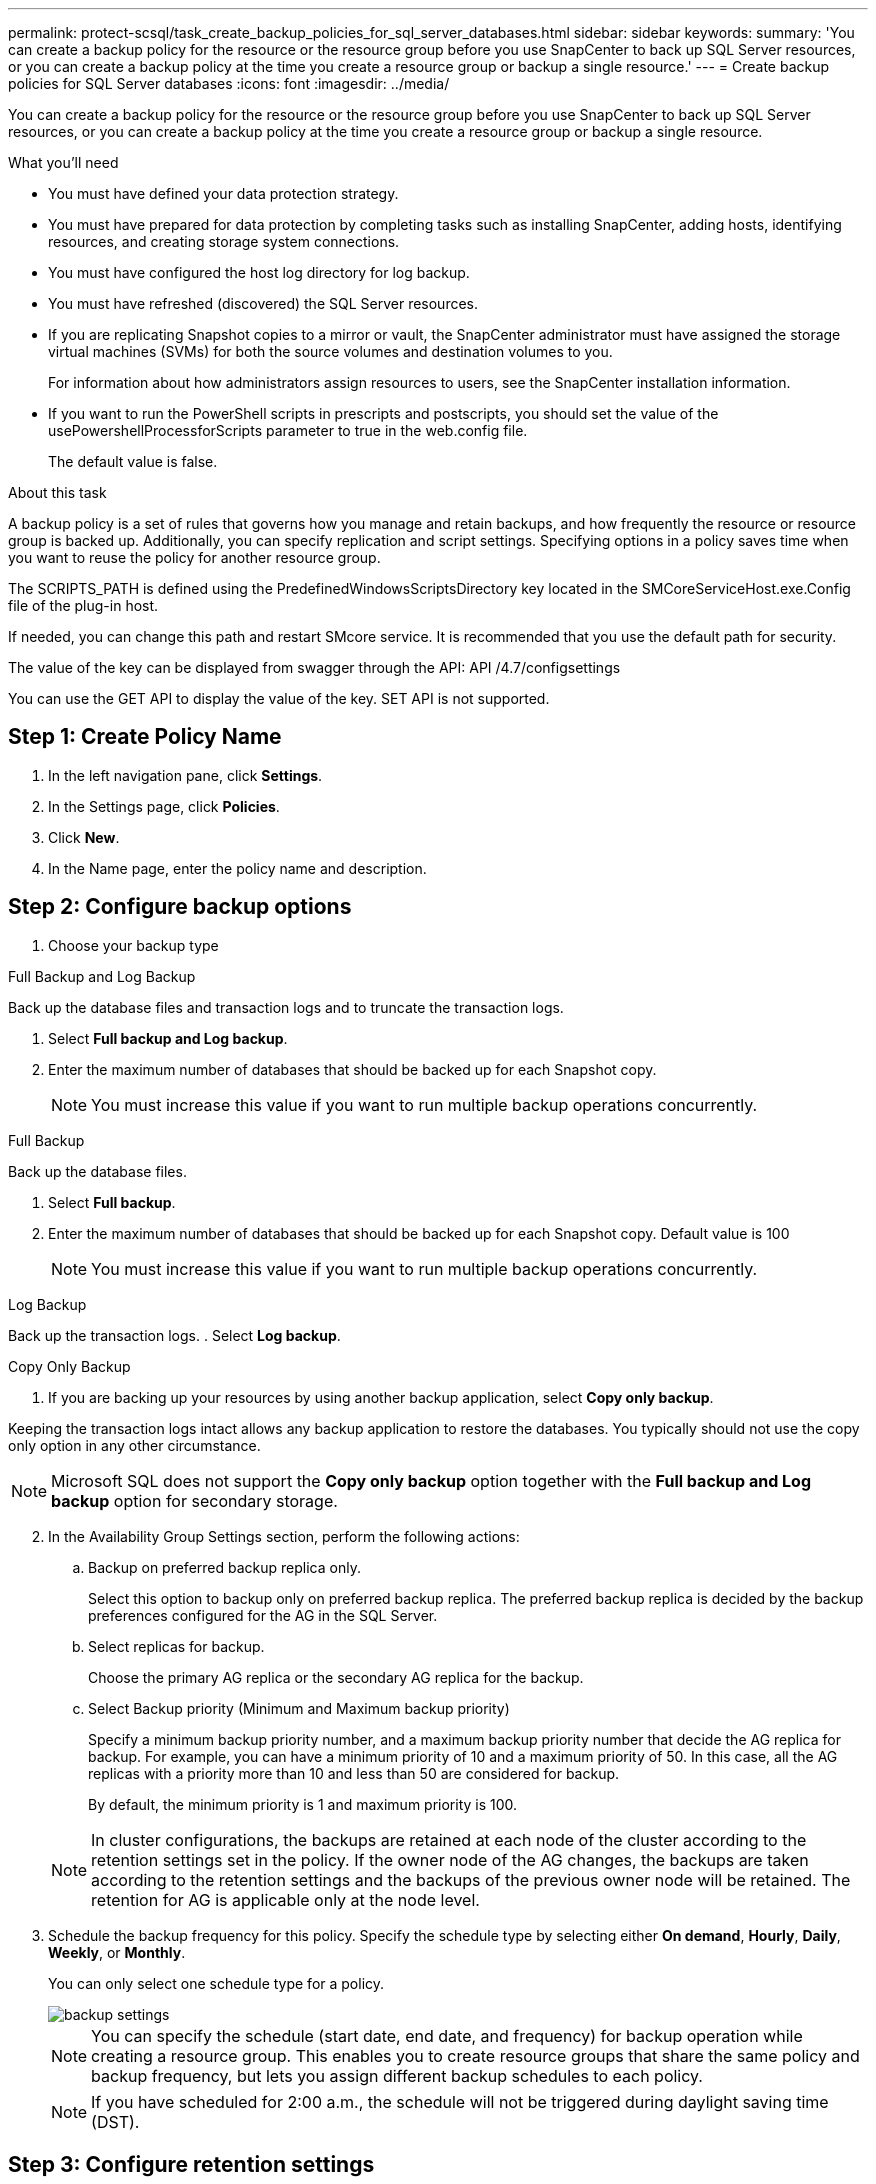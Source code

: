 ---
permalink: protect-scsql/task_create_backup_policies_for_sql_server_databases.html
sidebar: sidebar
keywords:
summary: 'You can create a backup policy for the resource or the resource group before you use SnapCenter to back up SQL Server resources, or you can create a backup policy at the time you create a resource group or backup a single resource.'
---
= Create backup policies for SQL Server databases
:icons: font
:imagesdir: ../media/

[.lead]
You can create a backup policy for the resource or the resource group before you use SnapCenter to back up SQL Server resources, or you can create a backup policy at the time you create a resource group or backup a single resource.

.What you'll need

* You must have defined your data protection strategy.
* You must have prepared for data protection by completing tasks such as installing SnapCenter, adding hosts, identifying resources, and creating storage system connections.
* You must have configured the host log directory for log backup.
* You must have refreshed (discovered) the SQL Server resources.
* If you are replicating Snapshot copies to a mirror or vault, the SnapCenter administrator must have assigned the storage virtual machines (SVMs) for both the source volumes and destination volumes to you.
+
For information about how administrators assign resources to users, see the SnapCenter installation information.

* If you want to run the PowerShell scripts in prescripts and postscripts, you should set the value of the usePowershellProcessforScripts parameter to true in the web.config file.
+
The default value is false.

.About this task
A backup policy is a set of rules that governs how you manage and retain backups, and how frequently the resource or resource group is backed up. Additionally, you can specify replication and script settings. Specifying options in a policy saves time when you want to reuse the policy for another resource group.

The SCRIPTS_PATH is defined using the PredefinedWindowsScriptsDirectory key located in the SMCoreServiceHost.exe.Config file of the plug-in host.

If needed, you can change this path and restart SMcore service.  It is recommended that you use the default path for security.

The value of the key can be displayed from swagger through the API: API /4.7/configsettings

You can use the GET API to display the value of the key. SET API is not supported.


== Step 1: Create Policy Name
. In the left navigation pane, click *Settings*.
. In the Settings page, click *Policies*.
. Click *New*.
. In the Name page, enter the policy name and description.

== Step 2: Configure backup options 
// start tabbed area
. Choose your backup type

[role="tabbed-block"]
====

.Full Backup and Log Backup
--
Back up the database files and transaction logs and to truncate the transaction logs.

. Select *Full backup and Log backup*.
. Enter the maximum number of databases that should be backed up for each Snapshot copy.
+
NOTE: You must increase this value if you want to run multiple backup operations concurrently.
--

.Full Backup
--
Back up the database files.

. Select *Full backup*.
. Enter the maximum number of databases that should be backed up for each Snapshot copy.
Default value is 100
+
NOTE: You must increase this value if you want to run multiple backup operations concurrently.
--

.Log Backup
--
Back up the transaction logs.
. Select *Log backup*.
--

.Copy Only Backup
--
. If you are backing up your resources by using another backup application, select *Copy only backup*.

Keeping the transaction logs intact allows any backup application to restore the databases. You typically should not use the copy only option in any other circumstance.

NOTE: Microsoft SQL does not support the *Copy only backup* option together with the *Full backup and Log backup* option for secondary storage.
--

====

// end tabbed area

[start=2]
 . In the Availability Group Settings section, perform the following actions:

.. Backup on preferred backup replica only.
+
Select this option to backup only on preferred backup replica.         The preferred backup replica is decided by the backup preferences configured for the AG in the SQL Server.

.. Select replicas for backup.
+
Choose the primary AG replica or the secondary AG replica for the backup.

.. Select Backup priority (Minimum and Maximum backup priority)
+
Specify a minimum backup priority number, and a maximum backup priority number that decide the AG replica for backup.        For example, you can have a minimum priority of 10 and a maximum priority of 50. In this case, all the AG replicas with a priority more than 10 and less than 50 are considered for backup.
+
By default, the minimum priority is 1 and maximum priority is 100.

+
NOTE: In cluster configurations, the backups are retained at each node of the cluster according to the retention settings set in the policy. If the owner node of the AG changes, the backups are taken according to the retention settings and the backups of the previous owner node will be retained. The retention for AG is applicable only at the node level.

 . Schedule the backup frequency for this policy. Specify the schedule type by selecting either *On demand*, *Hourly*, *Daily*, *Weekly*, or *Monthly*.
+
You can only select one schedule type for a policy.
+
image::../media/backup_settings.gif[]
+
NOTE: You can specify the schedule (start date, end date, and frequency) for backup operation while creating a resource group. This enables you to create resource groups that share the same policy and backup frequency, but lets you assign different backup schedules to each policy.
+
NOTE: If you have scheduled for 2:00 a.m., the schedule will not be triggered during daylight saving time (DST).

== Step 3: Configure retention settings
In the Retention page, depending on the backup type selected in the backup type page, perform one or more of the following actions:

 . In the Retention settings for the up-to-the-minute restore operation section, perform one of the following actions:
 
// start tabbed area

[role="tabbed-block"]
====

.Specific number of copies
--
Retain only a specific number of Snapshot copies.

. Select the *Keep log backups applicable to last <number> days* option, and specify the number of days to be retained. If you near this limit, you might want to delete older copies.
--

.Specific number of days
--
Retain the backup copies for a specific number of days.

. Select the *Keep log backups applicable to last <number> days of full backups* option, and specify the number of days to keep the log backup copies.
--

====

// end tabbed area

[start=2]
. In the *Full backup retentions settings* section for the On Demand retention settings, perform the following actions:
.. Specify total number of Snapshot copies to keep
... To specify the number of Snapshot copies to keep, select *Total Snapshot copies to keep*.
... If the number of Snapshot copies exceeds the specified number, the Snapshot copies are deleted with the oldest copies deleted first.
 
IMPORTANT: By default, the value of retention count is set to 2. If you set the retention count to 1, the retention operation might fail because the first Snapshot copy is the reference Snapshot copy for the SnapVault relationship until a newer Snapshot copy is replicated to the target.

NOTE: The maximum retention value is 1018 for resources on ONTAP 9.4 or later, and 254 for resources on ONTAP 9.3 or earlier. Backups will fail if retention is set to a value higher than what the underlying ONTAP version supports.

[loweralpha,start=2]
.. Length of time to keep Snapshot copies
... If you want to specify the number of days for which you want to keep the Snapshot copies before deleting them, select *Keep Snapshot copies for*.


[start=3]
. In the *Full backup retentions settings* section for the Hourly, Daily, Weekly and Monthly retention settings, specify the retention settings for the schedule type selected in Backup Type page.
.. Specify total number of Snapshot copies to keep
... To specify the number of Snapshot copies to keep, select *Total Snapshot copies to keep*. If the number of Snapshot copies exceeds the specified number, the Snapshot copies are deleted with the oldest copies deleted first.

IMPORTANT: You must set the retention count to 2 or higher if you plan to enable SnapVault replication. If you set the retention count to 1, the retention operation might fail because the first Snapshot copy is the reference Snapshot copy for the SnapVault relationship until a newer Snapshot copy is replicated to the target.

[loweralpha,start=2]
. Length of time to keep Snapshot copies
.. To specify the number of days for which you want to keep the Snapshot copies before deleting them, select *Keep Snapshot copies for*.

The log Snapshot copy retention is set to 7 days by default. Use Set-SmPolicy cmdlet to change the log Snapshot copy retention.

This example sets the log Snapshot copy retention to 2:

.Show Example
[%collapisble]
====
Set-SmPolicy -PolicyName 'newpol' -PolicyType 'Backup' -PluginPolicyType 'SCSQL' -sqlbackuptype 'FullBackupAndLogBackup' -RetentionSettings @{BackupType='DATA';ScheduleType='Hourly';RetentionCount=2},@{BackupType='LOG_SNAPSHOT';ScheduleType='None';RetentionCount=2},@{BackupType='LOG';ScheduleType='Hourly';RetentionCount=2} -scheduletype 'Hourly'
====

https://kb.netapp.com/Advice_and_Troubleshooting/Data_Protection_and_Security/SnapCenter/SnapCenter_retains_Snapshot_copies_of_the_database[SnapCenter retains Snapshot copies of the database]

== Step 4: Configure replication settings
. In the Replication page, specify replication to the secondary storage system:
// start tabbed area

[role="tabbed-block"]
====

.Update SnapMirror
--
Update SnapMirror after creating a local Snapshot copy. 

. Select this option to create mirror copies of backup sets on another volume (SnapMirror).
--

.Update SnapVault
--
Update SnapVault after creating a Snapshot copy.

. Select this option to perform disk-to-disk backup replication.
--

.Secondary Policy Label
--
. Select a Snapshot label.

Depending on the Snapshot copy label that you select, ONTAP applies the secondary Snapshot copy retention policy that matches the label.

NOTE: If you have selected *Update SnapMirror after creating a local Snapshot copy*, you can optionally specify the secondary policy label. However, if you have selected *Update SnapVault after creating a local Snapshot copy*, you should specify the secondary policy label.
--

.Error Retry Count
--
. Enter the number of replication attempts that should occur before the process halts.
--

====

// end tabbed area


== Step 5: Configure script settings
. In the Script page, enter the path and the arguments of the prescript or postscript that should be run before or after the backup operation, respectively.
+
For example, you can run a script to update SNMP traps, automate alerts, and send logs.
+
NOTE: The prescripts or postscripts path should not include drives or shares. The path should be relative to the SCRIPTS_PATH.
+
NOTE: You must configure the SnapMirror retention policy in ONTAP so that the secondary storage does not reach the maximum limit of Snapshot copies.

== Step 6: Configure verification settings 
In the Verification page, perform the following steps:

 . In the Run verification for following backup schedules section, select the schedule frequency.
 . In the Database consistency check options section, perform the following actions:
 .. Limit the integrity structure to physical structure of the database (PHYSICAL_ONLY)
 ... Select *Limit the integrity structure to physical structure of the database (PHYSICAL_ONLY)* to limit the integrity check to the physical structure of the database and to detect torn pages, checksum failures, and common hardware failures that impact the database.
 .. Suppress all information messages (NO INFOMSGS)
 ... Select *Supress all information messages (NO_INFOMSGS)* to suppress all informational messages. Selected by default.
 .. Display all reported error messages per object (ALL_ERRORMSGS)
 ... Select *Display all reported error messages per object (ALL_ERRORMSGS)* to display all the reported errors per object.
 .. Do not check nonclustered indexes (NOINDEX)
 ... Select *Do not check nonclustered indexes (NOINDEX)* if you do not want to check nonclustered indexes.         The SQL Server database uses Microsoft SQL Server Database Consistency Checker (DBCC) to check the logical and physical integrity of the objects in the database.
 .. Limit the checks and obtain the locks instead of using an internal database Snapshot copy (TABLOCK)
 ... Select *Limit the checks and obtain the locks instead of using an internal database Snapshot copy (TABLOCK)* to limit the checks and obtain locks instead of using an internal database Snapshot copy.


. In the *Log Backup* section, select *Verify log backup upon completion* to verify the log backup upon completion.
. In the *Verification script settings* section, enter the path and the arguments of the prescript or postscript that should be run before or after the verification operation, respectively.
+
NOTE: The prescripts or postscripts path should not include drives or shares. The path should be relative to the SCRIPTS_PATH.

== Step 7: Review summary
. Review the summary, and then click *Finish*.
